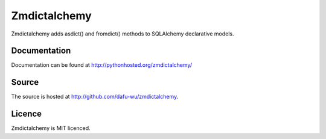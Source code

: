 Zmdictalchemy
===========

Zmdictalchemy adds asdict() and fromdict() methods to SQLAlchemy declarative models.

Documentation
-------------

Documentation can be found at `http://pythonhosted.org/zmdictalchemy/ <http://pythonhosted.org/zmdictalchemy/>`_

Source
------

The source is hosted at `http://github.com/dafu-wu/zmdictalchemy <http://github.com/dafu-wu/zmdictalchemy>`_.

Licence
-------

Zmdictalchemy is MIT licenced.

